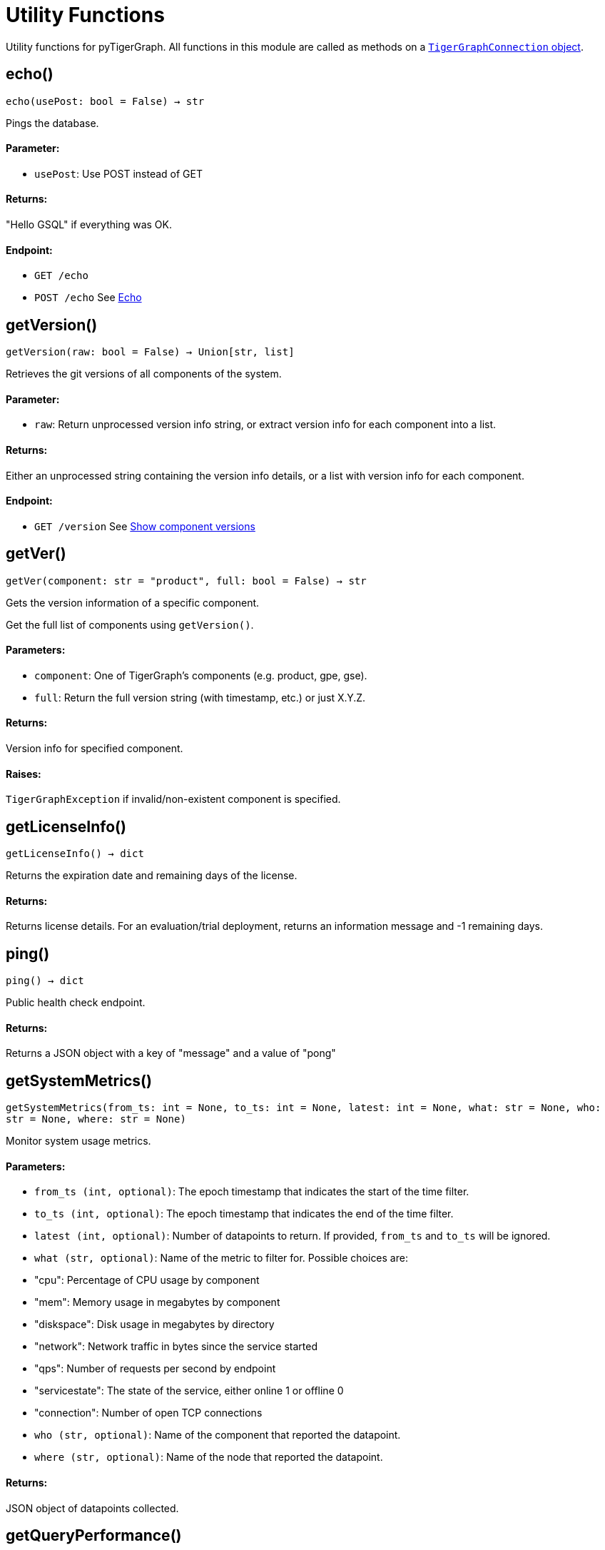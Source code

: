 = Utility Functions


Utility functions for pyTigerGraph.
All functions in this module are called as methods on a link:https://docs.tigergraph.com/pytigergraph/current/core-functions/base[`TigerGraphConnection` object].

== echo()
`echo(usePost: bool = False) -> str`

Pings the database.

[discrete]
==== Parameter:
* `usePost`: Use POST instead of GET

[discrete]
==== Returns:
"Hello GSQL" if everything was OK.

[discrete]
==== Endpoint:
- `GET /echo`
- `POST /echo`
See xref:tigergraph-server:API:built-in-endpoints.adoc#_echo[Echo]


== getVersion()
`getVersion(raw: bool = False) -> Union[str, list]`

Retrieves the git versions of all components of the system.

[discrete]
==== Parameter:
* `raw`: Return unprocessed version info string, or extract version info for each component
into a list.

[discrete]
==== Returns:
Either an unprocessed string containing the version info details, or a list with version
info for each component.

[discrete]
==== Endpoint:
- `GET /version`
See xref:tigergraph-server:API:built-in-endpoints.adoc#_show_component_versions[Show component versions]


== getVer()
`getVer(component: str = "product", full: bool = False) -> str`

Gets the version information of a specific component.

Get the full list of components using `getVersion()`.

[discrete]
==== Parameters:
* `component`: One of TigerGraph's components (e.g. product, gpe, gse).
* `full`: Return the full version string (with timestamp, etc.) or just X.Y.Z.

[discrete]
==== Returns:
Version info for specified component.

[discrete]
==== Raises:
`TigerGraphException` if invalid/non-existent component is specified.


== getLicenseInfo()
`getLicenseInfo() -> dict`

Returns the expiration date and remaining days of the license.

[discrete]
==== Returns:
Returns license details. For an evaluation/trial deployment, returns an information message and -1 remaining days.


== ping()
`ping() -> dict`

Public health check endpoint.

[discrete]
==== Returns:
Returns a JSON object with a key of "message" and a value of "pong"


== getSystemMetrics()
`getSystemMetrics(from_ts: int = None, to_ts: int = None, latest: int = None, what: str = None, who: str = None, where: str = None)`

Monitor system usage metrics.

[discrete]
==== Parameters:
* `from_ts (int, optional)`: The epoch timestamp that indicates the start of the time filter.
* `to_ts (int, optional)`: The epoch timestamp that indicates the end of the time filter.
* `latest (int, optional)`: Number of datapoints to return. If provided, `from_ts` and `to_ts` will be ignored.
* `what (str, optional)`: Name of the metric to filter for. Possible choices are: +
* "cpu": Percentage of CPU usage by component
* "mem": Memory usage in megabytes by component
* "diskspace": Disk usage in megabytes by directory
* "network": Network traffic in bytes since the service started
* "qps": Number of requests per second by endpoint
* "servicestate": The state of the service, either online 1 or offline 0
* "connection": Number of open TCP connections
* `who (str, optional)`: Name of the component that reported the datapoint.
* `where (str, optional)`: Name of the node that reported the datapoint.

[discrete]
==== Returns:
JSON object of datapoints collected.


== getQueryPerformance()
`getQueryPerformance(seconds: int = None)`

Returns real-time query performance statistics over the given time period, as specified by the seconds parameter. 

[discrete]
==== Parameter:
* `seconds (int, optional)`: Seconds are measured up to 60, so the seconds parameter must be a positive integer less than or equal to 60.


== getServiceStatus()
`getServiceStatus(request_body: dict)`

Returns the status of the TigerGraph services specified in the request.
Supported on databases versions 3.4 and above.

[discrete]
==== Parameter:
* `request_body (dict)`: Must be formatted as specified here: https://docs.tigergraph.com/tigergraph-server/current/api/built-in-endpoints#_show_service_status


== rebuildGraph()
`rebuildGraph(threadnum: int = None, vertextype: str = "", segid: str = "", path: str = "", force: bool = False)`

Rebuilds the graph engine immediately.  +
See https://docs.tigergraph.com/tigergraph-server/current/api/built-in-endpoints#_rebuild_graph_engine[this] for more details. for more information.

[discrete]
==== Parameters:
threadnum (int, optional): 
Number of threads to execute the rebuild.
* `vertextype (str, optional)`: Vertex type to perform the rebuild for. Will perform for all vertex types if not specified.
* `segid (str, optional)`: Segment ID of the segments to rebuild. If not provided, all segments will be rebuilt. 
In general, it is recommneded not to provide this parameter and rebuild all segments.
* `path (str, optional)`: Path to save the summary of the rebuild to. If not provided, the default path is "/tmp/rebuildnow".
* `force (bool, optional)`: Boolean value that indicates whether to perform rebuilds for segments for which there are no records of new data.
Normally, a rebuild would skip such segments, but if force is set true, the segments will not be skipped.
[discrete]
==== Returns:
JSON response with message containing the path to the summary file.


